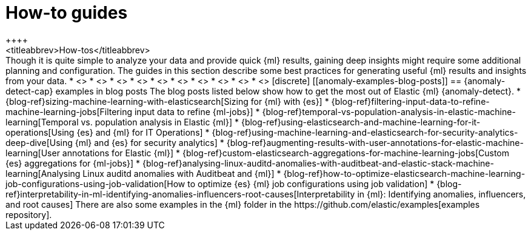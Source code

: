[[anomaly-how-tos]]
= How-to guides
++++
<titleabbrev>How-tos</titleabbrev>
++++

Though it is quite simple to analyze your data and provide quick {ml} results,
gaining deep insights might require some additional planning and configuration.
The guides in this section describe some best practices for generating useful
{ml} results and insights from your data.

* <<ml-configuring-alerts, Generating alerts for {anomaly-jobs}>>
* <<ml-configuring-aggregation, Aggregating data for faster performance>>
* <<ml-configuring-transform, Using runtime fields in {dfeeds}>>
* <<ml-configuring-detector-custom-rules>>
* <<ml-reverting-model-snapshot>>
* <<geographic-anomalies>>
* <<mapping-anomalies>>
* <<ml-configuring-url>>
* <<ml-jobs-from-lens>>
* <<move-jobs>>


[discrete]
[[anomaly-examples-blog-posts]]
== {anomaly-detect-cap} examples in blog posts

The blog posts listed below show how to get the most out of Elastic {ml} 
{anomaly-detect}.

* {blog-ref}sizing-machine-learning-with-elasticsearch[Sizing for {ml} with {es}]
* {blog-ref}filtering-input-data-to-refine-machine-learning-jobs[Filtering input data to refine {ml-jobs}]
* {blog-ref}temporal-vs-population-analysis-in-elastic-machine-learning[Temporal vs. population analysis in Elastic {ml}]
* {blog-ref}using-elasticsearch-and-machine-learning-for-it-operations[Using {es} and {ml} for IT Operations]
* {blog-ref}using-machine-learning-and-elasticsearch-for-security-analytics-deep-dive[Using {ml} and {es} for security analytics]
* {blog-ref}augmenting-results-with-user-annotations-for-elastic-machine-learning[User annotations for Elastic {ml}]
* {blog-ref}custom-elasticsearch-aggregations-for-machine-learning-jobs[Custom {es} aggregations for {ml-jobs}]
* {blog-ref}analysing-linux-auditd-anomalies-with-auditbeat-and-elastic-stack-machine-learning[Analysing Linux auditd anomalies with Auditbeat and {ml}]
* {blog-ref}how-to-optimize-elasticsearch-machine-learning-job-configurations-using-job-validation[How to optimize {es} {ml} job configurations using job validation]
* {blog-ref}interpretability-in-ml-identifying-anomalies-influencers-root-causes[Interpretability in {ml}: Identifying anomalies, influencers, and root causes]

There are also some examples in the {ml} folder in the https://github.com/elastic/examples[examples repository].


